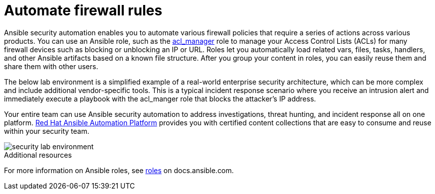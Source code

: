 ////
Base the file name and the ID on the module title. For example:
* file name: con-my-concept-module-a.adoc
* ID: [id="con-my-concept-module-a_{context}"]
* Title: = My concept module A
////

[id="con-automating-firewall-rules_{context}"]

= Automate firewall rules
////
In the title of concept modules, include nouns or noun phrases that are used in the body text. This helps readers and search engines find the information quickly. Do not start the title of concept modules with a verb. See also _Wording of headings_ in _The IBM Style Guide_.
////

Ansible security automation enables you to automate various firewall policies that require a series of actions across various products. You can use an Ansible role, such as the https://github.com/ansible-security/acl_manager[acl_manager] role to manage your Access Control Lists (ACLs) for many firewall devices such as blocking or unblocking an IP or URL. Roles let you automatically load related vars, files, tasks, handlers, and other Ansible artifacts based on a known file structure. After you group your content in roles, you can easily reuse them and share them with other users.

The below lab environment is a simplified example of a real-world enterprise security architecture, which can be more complex and include additional vendor-specific tools. This is a typical incident response scenario where you receive an intrusion alert and immediately execute a playbook with the acl_manger role that blocks the attacker’s IP address.

Your entire team can use Ansible security automation to address investigations, threat hunting, and incident response all on one platform. https://www.redhat.com/en/technologies/management/ansible[Red Hat Ansible Automation Platform] provides you with certified content collections that are easy to consume and reuse within your security team.

image::security-lab-environment.png[]

[role="_additional-resources"]
.Additional resources

For more information on Ansible roles, see https://docs.ansible.com/ansible/latest/user_guide/playbooks_reuse_roles.html#roles[roles] on docs.ansible.com.

